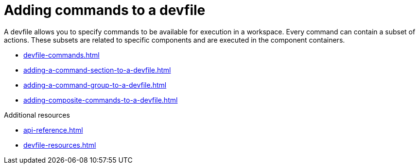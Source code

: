 ifdef::context[:parent-context-of-assembly_adding-commands-to-a-devfile: {context}]


ifndef::context[]
[id="assembly_adding-commands-to-a-devfile"]
endif::[]
ifdef::context[]
[id="assembly_adding-commands-to-a-devfile_{context}"]
endif::[]
= Adding commands to a devfile

[role="_abstract"]
A devfile allows you to specify commands to be available for execution in a workspace. Every command can contain a subset of actions. These subsets are related to specific components and are executed in the component containers.

* xref:devfile-commands.adoc[]
* xref:adding-a-command-section-to-a-devfile.adoc[]
* xref:adding-a-command-group-to-a-devfile.adoc[]
* xref:adding-composite-commands-to-a-devfile.adoc[]

[role="_additional-resources"]
.Additional resources

* xref:api-reference.adoc[]
* xref:devfile-resources.adoc[]
